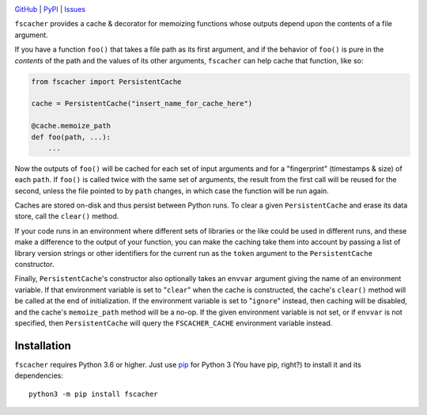 .. image:: https://github.com/con/fscacher/workflows/Test/badge.svg?branch=master
    :target: https://github.com/con/fscacher/actions?workflow=Test
    :alt: CI Status

.. image:: https://codecov.io/gh/con/fscacher/branch/master/graph/badge.svg
    :target: https://codecov.io/gh/con/fscacher

.. image:: https://img.shields.io/pypi/pyversions/fscacher.svg
    :target: https://pypi.org/project/fscacher/

.. image:: https://img.shields.io/github/license/con/fscacher.svg
    :target: https://opensource.org/licenses/MIT
    :alt: MIT License

`GitHub <https://github.com/con/fscacher>`_
| `PyPI <https://pypi.org/project/fscacher/>`_
| `Issues <https://github.com/con/fscacher/issues>`_

``fscacher`` provides a cache & decorator for memoizing functions whose outputs
depend upon the contents of a file argument.

If you have a function ``foo()`` that takes a file path as its first argument,
and if the behavior of ``foo()`` is pure in the *contents* of the path and the
values of its other arguments, ``fscacher`` can help cache that function, like
so:

.. code:: python

    from fscacher import PersistentCache

    cache = PersistentCache("insert_name_for_cache_here")

    @cache.memoize_path
    def foo(path, ...):
        ...

Now the outputs of ``foo()`` will be cached for each set of input arguments and
for a "fingerprint" (timestamps & size) of each ``path``.  If ``foo()`` is
called twice with the same set of arguments, the result from the first call
will be reused for the second, unless the file pointed to by ``path`` changes,
in which case the function will be run again.

Caches are stored on-disk and thus persist between Python runs.  To clear a
given ``PersistentCache`` and erase its data store, call the ``clear()``
method.

If your code runs in an environment where different sets of libraries or the
like could be used in different runs, and these make a difference to the output
of your function, you can make the caching take them into account by passing a
list of library version strings or other identifiers for the current run as the
``token`` argument to the ``PersistentCache`` constructor.

Finally, ``PersistentCache``'s constructor also optionally takes an ``envvar``
argument giving the name of an environment variable.  If that environment
variable is set to "``clear``" when the cache is constructed, the cache's
``clear()`` method will be called at the end of initialization.  If the
environment variable is set to "``ignore``" instead, then caching will be
disabled, and the cache's ``memoize_path`` method will be a no-op.  If the
given environment variable is not set, or if ``envvar`` is not specified, then
``PersistentCache`` will query the ``FSCACHER_CACHE`` environment variable
instead.


Installation
============
``fscacher`` requires Python 3.6 or higher.  Just use `pip
<https://pip.pypa.io>`_ for Python 3 (You have pip, right?) to install it and
its dependencies::

    python3 -m pip install fscacher
